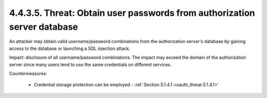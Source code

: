 4.4.3.5.  Threat: Obtain user passwords from authorization server database
~~~~~~~~~~~~~~~~~~~~~~~~~~~~~~~~~~~~~~~~~~~~~~~~~~~~~~~~~~~~~~~~~~~~~~~~~~~~~~~~~~~~~~~~~~~~~~~~

An attacker may obtain valid username/password combinations from 
the authorization server's database by 
gaining access to the database or launching a SQL injection attack.

Impact: 
disclosure of all username/password combinations.  
The impact may exceed the domain of the authorization server since many users
tend to use the same credentials on different services.

Countermeasures:

   -  Credential storage protection can be employed - :ref:`Section 5.1.4.1 <oauth_threat.5.1.4.1>`

